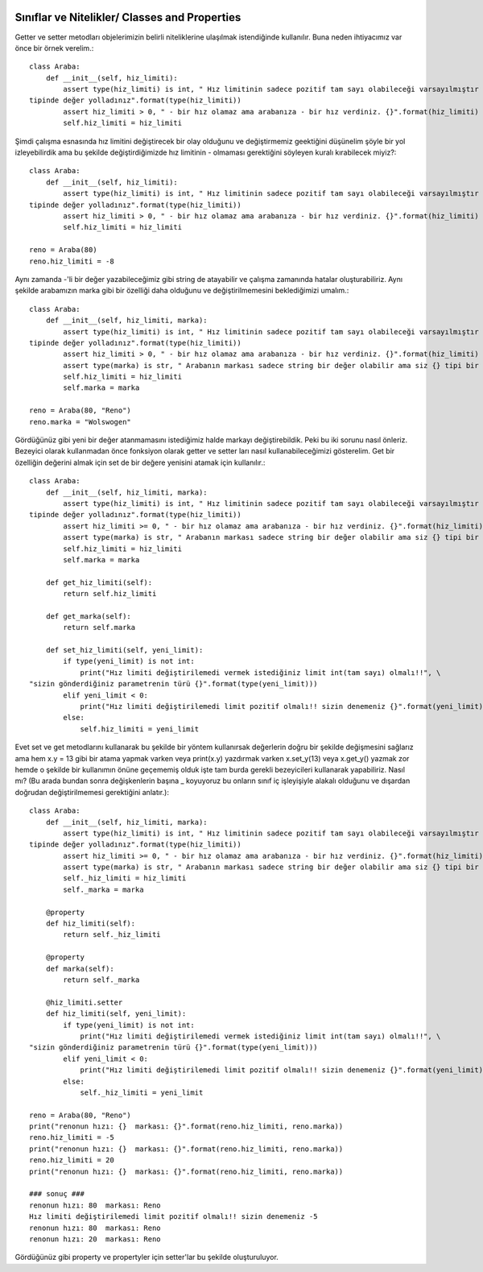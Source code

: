  .. meta::
   :description: Nitelikler/ Properties
   :keywords: property

.. highlight:: py3

**************************
Sınıflar ve Nitelikler/ Classes and Properties
**************************

Getter ve setter metodları objelerimizin belirli niteliklerine ulaşılmak istendiğinde kullanılır. Buna neden ihtiyacımız var önce bir örnek verelim.::

    class Araba:
        def __init__(self, hiz_limiti):
            assert type(hiz_limiti) is int, " Hız limitinin sadece pozitif tam sayı olabileceği varsayılmıştır fakat siz {} \
    tipinde değer yolladınız".format(type(hiz_limiti))
            assert hiz_limiti > 0, " - bir hız olamaz ama arabanıza - bir hız verdiniz. {}".format(hiz_limiti)
            self.hiz_limiti = hiz_limiti

Şimdi çalışma esnasında hız limitini değiştirecek bir olay olduğunu ve değiştirmemiz geektiğini düşünelim şöyle bir yol izleyebilirdik ama bu şekilde değiştirdiğimizde hız limitinin - olmaması gerektiğini söyleyen kuralı kırabilecek miyiz?::

    class Araba:
        def __init__(self, hiz_limiti):
            assert type(hiz_limiti) is int, " Hız limitinin sadece pozitif tam sayı olabileceği varsayılmıştır fakat siz {} \
    tipinde değer yolladınız".format(type(hiz_limiti))
            assert hiz_limiti > 0, " - bir hız olamaz ama arabanıza - bir hız verdiniz. {}".format(hiz_limiti)
            self.hiz_limiti = hiz_limiti
            
    reno = Araba(80)
    reno.hiz_limiti = -8
    
Aynı zamanda -'li bir değer yazabileceğimiz gibi string de atayabilir ve çalışma zamanında hatalar oluşturabiliriz. Aynı şekilde arabamızın marka gibi bir özelliği daha olduğunu ve değiştirilmemesini beklediğimizi umalım.::

    class Araba:
        def __init__(self, hiz_limiti, marka):
            assert type(hiz_limiti) is int, " Hız limitinin sadece pozitif tam sayı olabileceği varsayılmıştır fakat siz {} \
    tipinde değer yolladınız".format(type(hiz_limiti))
            assert hiz_limiti > 0, " - bir hız olamaz ama arabanıza - bir hız verdiniz. {}".format(hiz_limiti)
            assert type(marka) is str, " Arabanın markası sadece string bir değer olabilir ama siz {} tipi bir değer yolladınız {} ".format(marka)
            self.hiz_limiti = hiz_limiti
            self.marka = marka
            
    reno = Araba(80, "Reno")
    reno.marka = "Wolswogen"
    
Gördüğünüz gibi yeni bir değer atanmamasını istediğimiz halde markayı değiştirebildik. Peki bu iki sorunu nasıl önleriz. Bezeyici olarak kullanmadan önce fonksiyon olarak getter ve setter ları nasıl kullanabileceğimizi gösterelim. Get bir özelliğin değerini almak için set de bir değere yenisini atamak için kullanılır.::

    class Araba:
        def __init__(self, hiz_limiti, marka):
            assert type(hiz_limiti) is int, " Hız limitinin sadece pozitif tam sayı olabileceği varsayılmıştır fakat siz {} \
    tipinde değer yolladınız".format(type(hiz_limiti))
            assert hiz_limiti >= 0, " - bir hız olamaz ama arabanıza - bir hız verdiniz. {}".format(hiz_limiti)
            assert type(marka) is str, " Arabanın markası sadece string bir değer olabilir ama siz {} tipi bir değer yolladınız {} ".format(marka)
            self.hiz_limiti = hiz_limiti
            self.marka = marka
            
        def get_hiz_limiti(self):
            return self.hiz_limiti
            
        def get_marka(self):
            return self.marka
            
        def set_hiz_limiti(self, yeni_limit):
            if type(yeni_limit) is not int:
                print("Hız limiti değiştirilemedi vermek istediğiniz limit int(tam sayı) olmalı!!", \
    "sizin gönderdiğiniz parametrenin türü {}".format(type(yeni_limit)))
            elif yeni_limit < 0:
                print("Hız limiti değiştirilemedi limit pozitif olmalı!! sizin denemeniz {}".format(yeni_limit))
            else:
                self.hiz_limiti = yeni_limit

Evet set ve get metodlarını kullanarak bu şekilde bir yöntem kullanırsak değerlerin doğru bir şekilde değişmesini sağlarız ama hem x.y = 13 gibi bir atama yapmak varken veya print(x.y) yazdırmak varken x.set_y(13) veya x.get_y() yazmak zor hemde o şekilde bir kullanımın önüne geçememiş olduk işte tam burda gerekli bezeyicileri kullanarak yapabiliriz. Nasıl mı? (Bu arada bundan sonra değişkenlerin başına _ koyuyoruz bu onların sınıf iç işleyişiyle alakalı olduğunu ve dışardan doğrudan değiştirilmemesi gerektiğini anlatır.)::

    class Araba:
        def __init__(self, hiz_limiti, marka):
            assert type(hiz_limiti) is int, " Hız limitinin sadece pozitif tam sayı olabileceği varsayılmıştır fakat siz {} \
    tipinde değer yolladınız".format(type(hiz_limiti))
            assert hiz_limiti >= 0, " - bir hız olamaz ama arabanıza - bir hız verdiniz. {}".format(hiz_limiti)
            assert type(marka) is str, " Arabanın markası sadece string bir değer olabilir ama siz {} tipi bir değer yolladınız {} ".format(marka)
            self._hiz_limiti = hiz_limiti
            self._marka = marka
        
        @property
        def hiz_limiti(self):
            return self._hiz_limiti
            
        @property
        def marka(self):
            return self._marka
            
        @hiz_limiti.setter
        def hiz_limiti(self, yeni_limit):
            if type(yeni_limit) is not int:
                print("Hız limiti değiştirilemedi vermek istediğiniz limit int(tam sayı) olmalı!!", \
    "sizin gönderdiğiniz parametrenin türü {}".format(type(yeni_limit)))
            elif yeni_limit < 0:
                print("Hız limiti değiştirilemedi limit pozitif olmalı!! sizin denemeniz {}".format(yeni_limit))
            else:
                self._hiz_limiti = yeni_limit
    
    reno = Araba(80, "Reno")
    print("renonun hızı: {}  markası: {}".format(reno.hiz_limiti, reno.marka))
    reno.hiz_limiti = -5
    print("renonun hızı: {}  markası: {}".format(reno.hiz_limiti, reno.marka))
    reno.hiz_limiti = 20
    print("renonun hızı: {}  markası: {}".format(reno.hiz_limiti, reno.marka))
    
    ### sonuç ###
    renonun hızı: 80  markası: Reno
    Hız limiti değiştirilemedi limit pozitif olmalı!! sizin denemeniz -5
    renonun hızı: 80  markası: Reno
    renonun hızı: 20  markası: Reno

Gördüğünüz gibi property ve propertyler için setter'lar bu şekilde oluşturuluyor.
